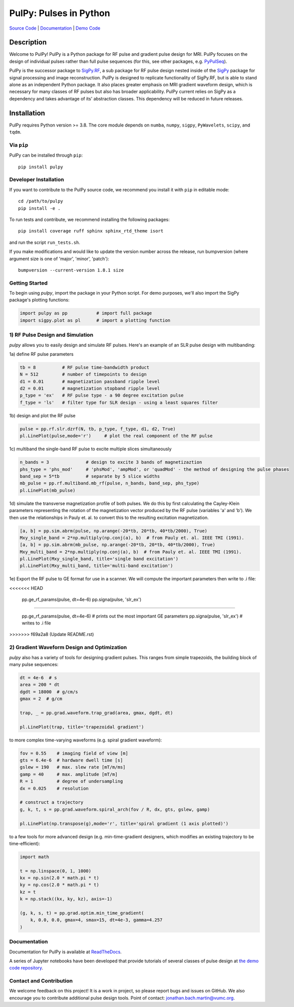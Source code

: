PulPy: Pulses in Python
=======================

.. image:: ../docs/figures/pulpy_logo_v2.png
   :align: center
   :width: 250
   :alt: PulPy logo


`Source Code <https://github.com/jonbmartin/pulpy>`_ | `Documentation <https://pulpy.readthedocs.io>`_ | `Demo Code <https://github.com/jonbmartin/pulpy-tutorials>`_

.. image:: https://readthedocs.org/projects/pulpy/badge/?version=latest
    :target: https://pulpy.readthedocs.io/en/latest/?badge=latest
    :alt: Documentation Status

Description
-----------
Welcome to PulPy! PulPy is a Python package for RF pulse and gradient pulse design for MRI. PulPy focuses on the design of individual pulses rather than full pulse sequences (for this, see other packages, e.g. `PyPulSeq <https://github.com/imr-framework/pypulseq>`_).

PulPy is the successor package to `SigPy.RF <https://github.com/jonbmartin/sigpy-rf>`_, a sub package for RF pulse
design nested inside of the `SigPy <https://github.com/mikgroup/sigpy>`_ package for signal processing and image reconstruction.
PulPy is designed to replicate  functionality of SigPy.RF, but is able to stand alone as an independent Python package. It also places greater emphasis on 
MRI gradient waveform design, which is necessary for many classes of RF pulses but also has broader applicability. PulPy current relies on SigPy as a 
dependency and takes advantage of its' abstraction classes. This dependency will be reduced in future releases. 

Installation
------------

PulPy requires Python version >= 3.8. The core module depends on ``numba``, ``numpy``, ``sigpy``, ``PyWavelets``, ``scipy``, and ``tqdm``.

Via ``pip``
***********

PulPy can be installed through ``pip``::
	
    pip install pulpy

Developer Installation
***************************

If you want to contribute to the PulPy source code, we recommend you install it with ``pip`` in editable mode::

	cd /path/to/pulpy
	pip install -e .
	
To run tests and contribute, we recommend installing the following packages::

	pip install coverage ruff sphinx sphinx_rtd_theme isort

and run the script ``run_tests.sh``.

If you make modifications and would like to update the version number across the release, run bumpversion 
(where argument size is one of 'major', 'minor', 'patch')::

  bumpversion --current-version 1.8.1 size


Getting Started
**********************
To begin using `pulpy`, import the package in your Python script. For demo purposes, we'll also import the SigPy package's plotting functions:

.. code-block:: python

   import pulpy as pp    	# import full package
   import sigpy.plot as pl      # import a plotting function

1) RF Pulse Design and Simulation
**************************************
`pulpy` allows you to easily design and simulate RF pulses. Here's an example of an SLR pulse design with multibanding: 

1a) define RF pulse parameters 

.. code-block:: python
	
	tb = 8 		# RF pulse time-bandwidth product
	N = 512 	# number of timepoints to design
	d1 = 0.01 	# magnetization passband ripple level
	d2 = 0.01 	# magnetization stopband ripple level
	p_type = 'ex'   # RF pulse type - a 90 degree excitation pulse
	f_type = 'ls'   # filter type for SLR design - using a least squares filter

1b) design and plot the RF pulse

.. code-block:: python

	pulse = pp.rf.slr.dzrf(N, tb, p_type, f_type, d1, d2, True)
	pl.LinePlot(pulse,mode='r')     # plot the real component of the RF pulse

.. image:: ../docs/figures/slr_pulse.png
   :align: center
   :width: 300

1c) multiband the single-band RF pulse to excite multiple slices simultaneously

.. code-block:: python

	n_bands = 3              # design to excite 3 bands of magnetizaztion
	phs_type = 'phs_mod'     # 'phsMod', 'ampMod', or 'quadMod' - the method of designing the pulse phases
	band_sep = 5*tb          # separate by 5 slice widths
	mb_pulse = pp.rf.multiband.mb_rf(pulse, n_bands, band_sep, phs_type)
	pl.LinePlot(mb_pulse)

.. image:: ../docs/figures/multiband_pulse.png
   :align: center
   :width: 300

1d) simulate the transverse magnetization profile of both pulses. We do this by first calculating the Cayley-Klein parameters representing the rotation of the magnetization vector produced by the RF pulse (variables 'a' and 'b'). We then use the relationships in Pauly et. al. to convert this to the resulting excitation magnetization. 

.. code-block:: python

	[a, b] = pp.sim.abrm(pulse, np.arange(-20*tb, 20*tb, 40*tb/2000), True)
	Mxy_single_band = 2*np.multiply(np.conj(a), b)  # from Pauly et. al. IEEE TMI (1991). 
	[a, b] = pp.sim.abrm(mb_pulse, np.arange(-20*tb, 20*tb, 40*tb/2000), True)
	Mxy_multi_band = 2*np.multiply(np.conj(a), b)  # from Pauly et. al. IEEE TMI (1991). 
	pl.LinePlot(Mxy_single_band, title='single band excitation')
	pl.LinePlot(Mxy_multi_band, title='multi-band excitation')

.. image:: ../docs/figures/single_band_excitation.png
   :align: center
   :width: 300
.. image:: ../docs/figures/multiband_excitation.png
   :align: center
   :width: 300

1e) Export the RF pulse to GE format for use in a scanner. We will compute the important parameters
then write to .i file:

.. code-block:: python
<<<<<<< HEAD
	
	pp.ge_rf_params(pulse, dt=4e-6)
	pp.signa(pulse, 'slr_ex')
=======

	pp.ge_rf_params(pulse, dt=4e-6)   # prints out the most important GE parameters
	pp.signa(pulse, 'slr_ex')         # writes to .i file
>>>>>>> f69a2a8 (Update README.rst)

2) Gradient Waveform Design and Optimization
************************************************
`pulpy` also has a variety of tools for designing gradient pulses. This ranges from simple trapezoids, the building block of many pulse sequences: 

.. code-block:: python

        dt = 4e-6  # s
        area = 200 * dt
        dgdt = 18000  # g/cm/s
        gmax = 2  # g/cm

        trap, _ = pp.grad.waveform.trap_grad(area, gmax, dgdt, dt)
        
        pl.LinePlot(trap, title='trapezoidal gradient')

.. image:: ../docs/figures/trap_grad.png
   :align: center
   :width: 300

to more complex time-varying waveforms (e.g. spiral gradient waveform):

.. code-block:: python

        fov = 0.55    # imaging field of view [m]
        gts = 6.4e-6  # hardware dwell time [s]
        gslew = 190   # max. slew rate [mT/m/ms]
        gamp = 40     # max. amplitude [mT/m]
        R = 1         # degree of undersampling
        dx = 0.025    # resolution
        
        # construct a trajectory
        g, k, t, s = pp.grad.waveform.spiral_arch(fov / R, dx, gts, gslew, gamp)
        
        pl.LinePlot(np.transpose(g),mode='r', title='spiral gradient (1 axis plotted)')

.. image:: ../docs/figures/spiral_waveform.png
   :align: center
   :width: 300

to a few tools for more advanced design (e.g. min-time-gradient designers, which modifies an existing trajectory to be
time-efficient): 

.. code-block:: python

	import math        
    
	t = np.linspace(0, 1, 1000)
	kx = np.sin(2.0 * math.pi * t)
	ky = np.cos(2.0 * math.pi * t)
	kz = t
	k = np.stack((kx, ky, kz), axis=-1)
	
	(g, k, s, t) = pp.grad.optim.min_time_gradient(
	    k, 0.0, 0.0, gmax=4, smax=15, dt=4e-3, gamma=4.257
	)

Documentation
**************
Documentation for PulPy is available at `ReadTheDocs <https://pulpy.readthedocs.io>`_.

A series of Jupyter notebooks have been developed that provide tutorials of several classes 
of pulse design at `the demo code repository <https://github.com/jonbmartin/pulpy-tutorials>`_.

Contact and Contribution
*************************

We welcome feedback on this project! It is a work in project, so please report bugs and issues on 
GitHub. We also encourage you to contribute additional pulse design tools. Point of contact: jonathan.bach.martin@vumc.org. 
